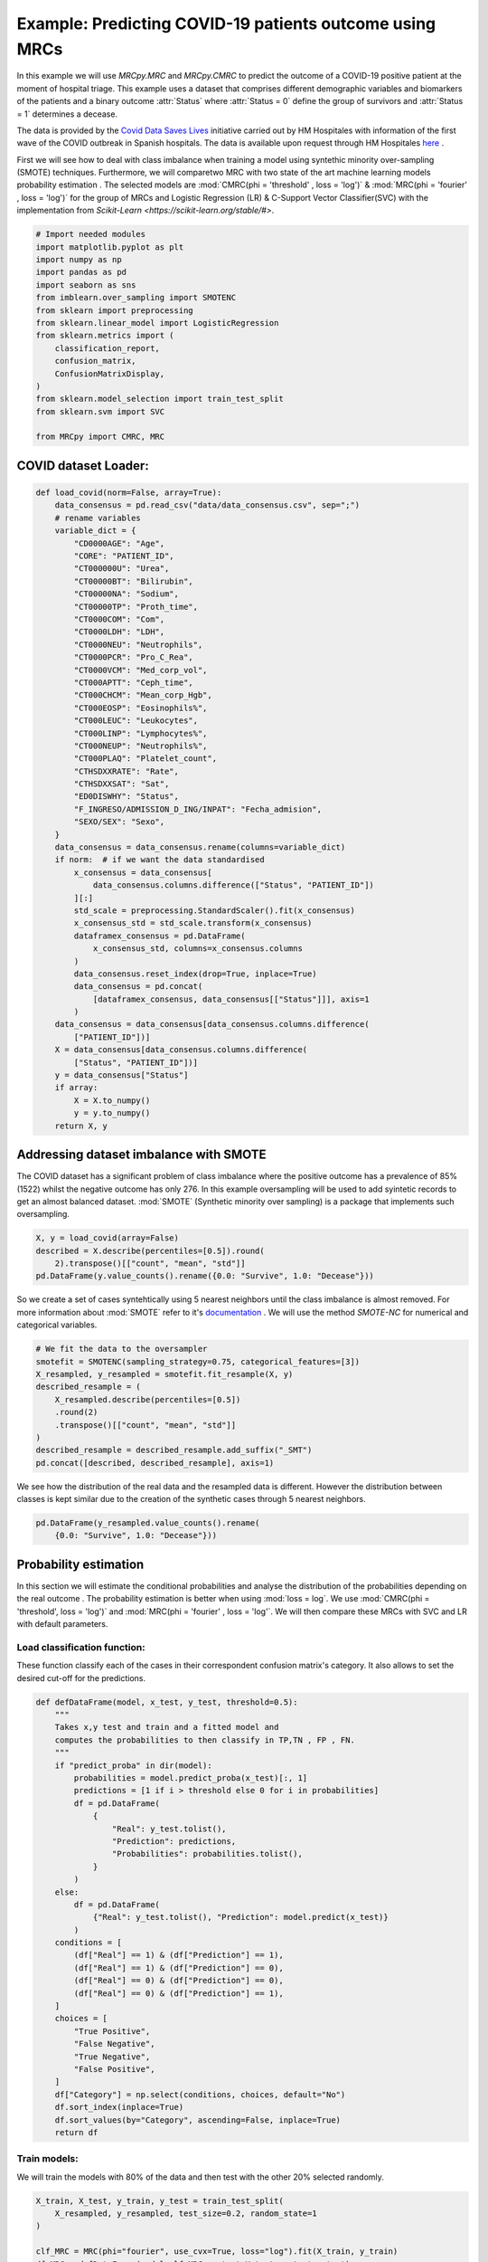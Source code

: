 
.. DO NOT EDIT.
.. THIS FILE WAS AUTOMATICALLY GENERATED BY SPHINX-GALLERY.
.. TO MAKE CHANGES, EDIT THE SOURCE PYTHON FILE:
.. "auto_examples\further_examples\plot_COVID.py"
.. LINE NUMBERS ARE GIVEN BELOW.

.. only:: html

    .. note::
        :class: sphx-glr-download-link-note

        Click :ref:`here <sphx_glr_download_auto_examples_further_examples_plot_COVID.py>`
        to download the full example code

.. rst-class:: sphx-glr-example-title

.. _sphx_glr_auto_examples_further_examples_plot_COVID.py:


.. _ex_covid:


Example: Predicting COVID-19 patients outcome using MRCs
==================================================================

In this example we will use `MRCpy.MRC` and `MRCpy.CMRC` to predict the outcome
of a COVID-19 positive patient at the moment of hospital triage. This example
uses a dataset that comprises different demographic variables and biomarkers of
the patients and a binary outcome :attr:`Status` where :attr:`Status = 0`
define the group of survivors and :attr:`Status = 1` determines a decease.

The data is provided by the `Covid Data Saves Lives
<https://www.hmhospitales.com/coronavirus/covid-data-save-lives/>`_ initiative
carried out by HM Hospitales with information of the first wave of the COVID
outbreak in Spanish hospitals. The data is available upon request through HM
Hospitales
`here <https://www.hmhospitales.com/coronavirus/covid-data-save-lives/>`_ .

.. seealso::    For more information about the dataset and the creation of a
                risk indicator using Logistic regression refer to:

                [1] Ruben Armañanzas et al. “Derivation of a Cost-Sensitive
                COVID-19 Mortality Risk Indicator Using a Multistart Framework"
                , in *2021 IEEE International Conference on Bioinformatics and
                Biomedicine (BIBM)*, 2021, pp. 2179–2186.



First we will see how to deal with class imbalance when training a model using
syntethic minority over-sampling (SMOTE) techniques. Furthermore, we will
comparetwo MRC with two state of the art machine learning models probability
estimation . The selected models are :mod:`CMRC(phi = 'threshold' ,
loss = 'log')` & :mod:`MRC(phi = 'fourier' , loss = 'log')` for  the group of
MRCs and Logistic Regression (LR) & C-Support Vector Classifier(SVC) with the
implementation from `Scikit-Learn <https://scikit-learn.org/stable/#>`.

.. GENERATED FROM PYTHON SOURCE LINES 43-63

.. code-block:: default


    # Import needed modules
    import matplotlib.pyplot as plt
    import numpy as np
    import pandas as pd
    import seaborn as sns
    from imblearn.over_sampling import SMOTENC
    from sklearn import preprocessing
    from sklearn.linear_model import LogisticRegression
    from sklearn.metrics import (
        classification_report,
        confusion_matrix,
        ConfusionMatrixDisplay,
    )
    from sklearn.model_selection import train_test_split
    from sklearn.svm import SVC

    from MRCpy import CMRC, MRC









.. GENERATED FROM PYTHON SOURCE LINES 64-66

COVID dataset Loader:
--------------------------------

.. GENERATED FROM PYTHON SOURCE LINES 66-121

.. code-block:: default



    def load_covid(norm=False, array=True):
        data_consensus = pd.read_csv("data/data_consensus.csv", sep=";")
        # rename variables
        variable_dict = {
            "CD0000AGE": "Age",
            "CORE": "PATIENT_ID",
            "CT000000U": "Urea",
            "CT00000BT": "Bilirubin",
            "CT00000NA": "Sodium",
            "CT00000TP": "Proth_time",
            "CT0000COM": "Com",
            "CT0000LDH": "LDH",
            "CT0000NEU": "Neutrophils",
            "CT0000PCR": "Pro_C_Rea",
            "CT0000VCM": "Med_corp_vol",
            "CT000APTT": "Ceph_time",
            "CT000CHCM": "Mean_corp_Hgb",
            "CT000EOSP": "Eosinophils%",
            "CT000LEUC": "Leukocytes",
            "CT000LINP": "Lymphocytes%",
            "CT000NEUP": "Neutrophils%",
            "CT000PLAQ": "Platelet_count",
            "CTHSDXXRATE": "Rate",
            "CTHSDXXSAT": "Sat",
            "ED0DISWHY": "Status",
            "F_INGRESO/ADMISSION_D_ING/INPAT": "Fecha_admision",
            "SEXO/SEX": "Sexo",
        }
        data_consensus = data_consensus.rename(columns=variable_dict)
        if norm:  # if we want the data standardised
            x_consensus = data_consensus[
                data_consensus.columns.difference(["Status", "PATIENT_ID"])
            ][:]
            std_scale = preprocessing.StandardScaler().fit(x_consensus)
            x_consensus_std = std_scale.transform(x_consensus)
            dataframex_consensus = pd.DataFrame(
                x_consensus_std, columns=x_consensus.columns
            )
            data_consensus.reset_index(drop=True, inplace=True)
            data_consensus = pd.concat(
                [dataframex_consensus, data_consensus[["Status"]]], axis=1
            )
        data_consensus = data_consensus[data_consensus.columns.difference(
            ["PATIENT_ID"])]
        X = data_consensus[data_consensus.columns.difference(
            ["Status", "PATIENT_ID"])]
        y = data_consensus["Status"]
        if array:
            X = X.to_numpy()
            y = y.to_numpy()
        return X, y









.. GENERATED FROM PYTHON SOURCE LINES 122-129

Addressing dataset imbalance with SMOTE
--------------------------------
The COVID dataset has a significant problem of class imbalance where the
positive outcome has a prevalence of 85% (1522) whilst the negative outcome
has only 276. In this example oversampling will be used to add syintetic
records to get an almost balanced dataset. :mod:`SMOTE` (Synthetic minority
over sampling) is a package that implements such oversampling.

.. GENERATED FROM PYTHON SOURCE LINES 129-135

.. code-block:: default

    X, y = load_covid(array=False)
    described = X.describe(percentiles=[0.5]).round(
        2).transpose()[["count", "mean", "std"]]
    pd.DataFrame(y.value_counts().rename({0.0: "Survive", 1.0: "Decease"}))







.. raw:: html

    <div class="output_subarea output_html rendered_html output_result">
    <div>
    <style scoped>
        .dataframe tbody tr th:only-of-type {
            vertical-align: middle;
        }

        .dataframe tbody tr th {
            vertical-align: top;
        }

        .dataframe thead th {
            text-align: right;
        }
    </style>
    <table border="1" class="dataframe">
      <thead>
        <tr style="text-align: right;">
          <th></th>
          <th>Status</th>
        </tr>
      </thead>
      <tbody>
        <tr>
          <th>Survive</th>
          <td>1522</td>
        </tr>
        <tr>
          <th>Decease</th>
          <td>276</td>
        </tr>
      </tbody>
    </table>
    </div>
    </div>
    <br />
    <br />

.. GENERATED FROM PYTHON SOURCE LINES 136-148

So we create a set of cases syntehtically using 5 nearest neighbors until
the class imbalance is almost removed. For more information about
:mod:`SMOTE` refer to it's `documentation
<https://imbalanced-learn.org/stable/>`_ .
We will use the method `SMOTE-NC` for numerical and categorical variables.

.. seealso::    For more information about the SMOTE package refer to:

               [2] Chawla, N. V., Bowyer, K. W., Hall, L. O., & Kegelmeyer,
               W. P. (2002). SMOTE: synthetic minority over-sampling 
               technique. Journal of artificial intelligence research,
               16, 321-357.

.. GENERATED FROM PYTHON SOURCE LINES 148-159

.. code-block:: default


    # We fit the data to the oversampler
    smotefit = SMOTENC(sampling_strategy=0.75, categorical_features=[3])
    X_resampled, y_resampled = smotefit.fit_resample(X, y)
    described_resample = (
        X_resampled.describe(percentiles=[0.5])
        .round(2)
        .transpose()[["count", "mean", "std"]]
    )
    described_resample = described_resample.add_suffix("_SMT")
    pd.concat([described, described_resample], axis=1)





.. raw:: html

    <div class="output_subarea output_html rendered_html output_result">
    <div>
    <style scoped>
        .dataframe tbody tr th:only-of-type {
            vertical-align: middle;
        }

        .dataframe tbody tr th {
            vertical-align: top;
        }

        .dataframe thead th {
            text-align: right;
        }
    </style>
    <table border="1" class="dataframe">
      <thead>
        <tr style="text-align: right;">
          <th></th>
          <th>count</th>
          <th>mean</th>
          <th>std</th>
          <th>count_SMT</th>
          <th>mean_SMT</th>
          <th>std_SMT</th>
        </tr>
      </thead>
      <tbody>
        <tr>
          <th>Age</th>
          <td>1798.0</td>
          <td>67.79</td>
          <td>15.67</td>
          <td>2663.0</td>
          <td>71.67</td>
          <td>14.76</td>
        </tr>
        <tr>
          <th>Bilirubin</th>
          <td>1798.0</td>
          <td>0.57</td>
          <td>0.45</td>
          <td>2663.0</td>
          <td>0.60</td>
          <td>0.46</td>
        </tr>
        <tr>
          <th>Ceph_time</th>
          <td>1798.0</td>
          <td>32.94</td>
          <td>7.03</td>
          <td>2663.0</td>
          <td>33.26</td>
          <td>7.02</td>
        </tr>
        <tr>
          <th>Com</th>
          <td>1798.0</td>
          <td>0.50</td>
          <td>0.78</td>
          <td>2663.0</td>
          <td>0.49</td>
          <td>0.76</td>
        </tr>
        <tr>
          <th>Eosinophils%</th>
          <td>1798.0</td>
          <td>0.70</td>
          <td>1.57</td>
          <td>2663.0</td>
          <td>0.55</td>
          <td>1.33</td>
        </tr>
        <tr>
          <th>LDH</th>
          <td>1798.0</td>
          <td>601.10</td>
          <td>367.24</td>
          <td>2663.0</td>
          <td>672.59</td>
          <td>465.61</td>
        </tr>
        <tr>
          <th>Leukocytes</th>
          <td>1798.0</td>
          <td>7.62</td>
          <td>4.54</td>
          <td>2663.0</td>
          <td>8.26</td>
          <td>4.92</td>
        </tr>
        <tr>
          <th>Lymphocytes%</th>
          <td>1798.0</td>
          <td>18.19</td>
          <td>10.44</td>
          <td>2663.0</td>
          <td>16.44</td>
          <td>10.02</td>
        </tr>
        <tr>
          <th>Mean_corp_Hgb</th>
          <td>1798.0</td>
          <td>33.62</td>
          <td>1.42</td>
          <td>2663.0</td>
          <td>33.53</td>
          <td>1.36</td>
        </tr>
        <tr>
          <th>Med_corp_vol</th>
          <td>1798.0</td>
          <td>88.23</td>
          <td>5.77</td>
          <td>2663.0</td>
          <td>88.67</td>
          <td>5.74</td>
        </tr>
        <tr>
          <th>Neutrophils</th>
          <td>1798.0</td>
          <td>5.75</td>
          <td>3.77</td>
          <td>2663.0</td>
          <td>6.44</td>
          <td>4.17</td>
        </tr>
        <tr>
          <th>Neutrophils%</th>
          <td>1798.0</td>
          <td>73.01</td>
          <td>12.99</td>
          <td>2663.0</td>
          <td>75.26</td>
          <td>12.71</td>
        </tr>
        <tr>
          <th>Platelet_count</th>
          <td>1798.0</td>
          <td>225.32</td>
          <td>96.93</td>
          <td>2663.0</td>
          <td>218.50</td>
          <td>95.04</td>
        </tr>
        <tr>
          <th>Pro_C_Rea</th>
          <td>1798.0</td>
          <td>101.00</td>
          <td>100.87</td>
          <td>2663.0</td>
          <td>120.88</td>
          <td>109.50</td>
        </tr>
        <tr>
          <th>Proth_time</th>
          <td>1798.0</td>
          <td>15.39</td>
          <td>13.89</td>
          <td>2663.0</td>
          <td>15.98</td>
          <td>13.55</td>
        </tr>
        <tr>
          <th>Rate</th>
          <td>1798.0</td>
          <td>79.29</td>
          <td>14.75</td>
          <td>2663.0</td>
          <td>80.92</td>
          <td>14.84</td>
        </tr>
        <tr>
          <th>Sat</th>
          <td>1798.0</td>
          <td>94.67</td>
          <td>4.81</td>
          <td>2663.0</td>
          <td>93.61</td>
          <td>5.81</td>
        </tr>
        <tr>
          <th>Sodium</th>
          <td>1798.0</td>
          <td>136.92</td>
          <td>4.50</td>
          <td>2663.0</td>
          <td>137.07</td>
          <td>4.82</td>
        </tr>
        <tr>
          <th>Urea</th>
          <td>1798.0</td>
          <td>43.17</td>
          <td>30.72</td>
          <td>2663.0</td>
          <td>49.36</td>
          <td>33.26</td>
        </tr>
      </tbody>
    </table>
    </div>
    </div>
    <br />
    <br />

.. GENERATED FROM PYTHON SOURCE LINES 160-163

We see how the distribution of the real data and the resampled data is
different. However the distribution between classes is kept similar due to
the creation of the synthetic cases through 5 nearest neighbors.

.. GENERATED FROM PYTHON SOURCE LINES 163-167

.. code-block:: default


    pd.DataFrame(y_resampled.value_counts().rename(
        {0.0: "Survive", 1.0: "Decease"}))






.. raw:: html

    <div class="output_subarea output_html rendered_html output_result">
    <div>
    <style scoped>
        .dataframe tbody tr th:only-of-type {
            vertical-align: middle;
        }

        .dataframe tbody tr th {
            vertical-align: top;
        }

        .dataframe thead th {
            text-align: right;
        }
    </style>
    <table border="1" class="dataframe">
      <thead>
        <tr style="text-align: right;">
          <th></th>
          <th>Status</th>
        </tr>
      </thead>
      <tbody>
        <tr>
          <th>Survive</th>
          <td>1522</td>
        </tr>
        <tr>
          <th>Decease</th>
          <td>1141</td>
        </tr>
      </tbody>
    </table>
    </div>
    </div>
    <br />
    <br />

.. GENERATED FROM PYTHON SOURCE LINES 168-176

Probability estimation
----------------------------------
In this section we will estimate the conditional probabilities and analyse
the distribution of the probabilities depending on the real outcome . The
probability estimation is better when using :mod:`loss = log`. We use
:mod:`CMRC(phi = 'threshold', loss = 'log')` and
:mod:`MRC(phi = 'fourier' , loss = 'log'`. We will then compare these MRCs
with SVC and LR with default parameters.

.. GENERATED FROM PYTHON SOURCE LINES 178-183

Load classification function:
^^^^^^^^^^^^^^^^^^^^^^^^^^^^^^^^^^^^^^^^^^
These function classify each of the cases in their correspondent
confusion matrix's category. It also allows to set the desired cut-off
for the predictions.

.. GENERATED FROM PYTHON SOURCE LINES 183-222

.. code-block:: default



    def defDataFrame(model, x_test, y_test, threshold=0.5):
        """
        Takes x,y test and train and a fitted model and
        computes the probabilities to then classify in TP,TN , FP , FN.
        """
        if "predict_proba" in dir(model):
            probabilities = model.predict_proba(x_test)[:, 1]
            predictions = [1 if i > threshold else 0 for i in probabilities]
            df = pd.DataFrame(
                {
                    "Real": y_test.tolist(),
                    "Prediction": predictions,
                    "Probabilities": probabilities.tolist(),
                }
            )
        else:
            df = pd.DataFrame(
                {"Real": y_test.tolist(), "Prediction": model.predict(x_test)}
            )
        conditions = [
            (df["Real"] == 1) & (df["Prediction"] == 1),
            (df["Real"] == 1) & (df["Prediction"] == 0),
            (df["Real"] == 0) & (df["Prediction"] == 0),
            (df["Real"] == 0) & (df["Prediction"] == 1),
        ]
        choices = [
            "True Positive",
            "False Negative",
            "True Negative",
            "False Positive",
        ]
        df["Category"] = np.select(conditions, choices, default="No")
        df.sort_index(inplace=True)
        df.sort_values(by="Category", ascending=False, inplace=True)
        return df









.. GENERATED FROM PYTHON SOURCE LINES 223-227

Train models:
^^^^^^^^^^^^^^^^^^^^^^^^^^^^^
We will train the models with 80% of the data and then test with the other
20% selected randomly.

.. GENERATED FROM PYTHON SOURCE LINES 227-270

.. code-block:: default


    X_train, X_test, y_train, y_test = train_test_split(
        X_resampled, y_resampled, test_size=0.2, random_state=1
    )

    clf_MRC = MRC(phi="fourier", use_cvx=True, loss="log").fit(X_train, y_train)
    df_MRC = defDataFrame(model=clf_MRC, x_test=X_test, y_test=y_test)
    MRC_values = pd.DataFrame(df_MRC.Category.value_counts()).rename(
        columns={"Category": type(clf_MRC).__name__}
    )
    MRC_values["Freq_MRC"] = MRC_values["MRC"] / sum(MRC_values["MRC"]) * 100

    clf_CMRC = CMRC(phi="threshold", use_cvx=True,
                    loss="log").fit(X_train, y_train)
    df_CMRC = defDataFrame(model=clf_CMRC, x_test=X_test, y_test=y_test)
    CMRC_values = pd.DataFrame(df_CMRC.Category.value_counts()).rename(
        columns={"Category": type(clf_CMRC).__name__}
    )
    CMRC_values["Freq_CMRC"] = CMRC_values["CMRC"] / sum(CMRC_values["CMRC"]) * 100

    clf_SVC = SVC(probability=True).fit(X_train, y_train)
    df_SVC = defDataFrame(model=clf_SVC, x_test=X_test, y_test=y_test)
    SVC_values = pd.DataFrame(df_SVC.Category.value_counts()).rename(
        columns={"Category": type(clf_SVC).__name__}
    )
    SVC_values["Freq_SVC"] = SVC_values["SVC"] / sum(SVC_values["SVC"]) * 100

    clf_LR = LogisticRegression().fit(X_train, y_train)
    df_LR = defDataFrame(model=clf_LR, x_test=X_test, y_test=y_test)
    LR_values = pd.DataFrame(df_LR.Category.value_counts()).rename(
        columns={"Category": type(clf_LR).__name__}
    )
    LR_values["Freq_LR"] = (
        LR_values["LogisticRegression"] /
        sum(LR_values["LogisticRegression"]) * 100
    )


    pd.concat([MRC_values, CMRC_values, SVC_values,
               LR_values], axis=1).style.set_caption(
        "Classification results by model"
    ).format(precision=2)






.. raw:: html

    <div class="output_subarea output_html rendered_html output_result">
    <style type="text/css">
    </style>
    <table id="T_1154f_">
      <caption>Classification results by model</caption>
      <thead>
        <tr>
          <th class="blank level0" >&nbsp;</th>
          <th class="col_heading level0 col0" >MRC</th>
          <th class="col_heading level0 col1" >Freq_MRC</th>
          <th class="col_heading level0 col2" >CMRC</th>
          <th class="col_heading level0 col3" >Freq_CMRC</th>
          <th class="col_heading level0 col4" >SVC</th>
          <th class="col_heading level0 col5" >Freq_SVC</th>
          <th class="col_heading level0 col6" >LogisticRegression</th>
          <th class="col_heading level0 col7" >Freq_LR</th>
        </tr>
      </thead>
      <tbody>
        <tr>
          <th id="T_1154f_level0_row0" class="row_heading level0 row0" >True Negative</th>
          <td id="T_1154f_row0_col0" class="data row0 col0" >256</td>
          <td id="T_1154f_row0_col1" class="data row0 col1" >48.03</td>
          <td id="T_1154f_row0_col2" class="data row0 col2" >277</td>
          <td id="T_1154f_row0_col3" class="data row0 col3" >51.97</td>
          <td id="T_1154f_row0_col4" class="data row0 col4" >245</td>
          <td id="T_1154f_row0_col5" class="data row0 col5" >45.97</td>
          <td id="T_1154f_row0_col6" class="data row0 col6" >265</td>
          <td id="T_1154f_row0_col7" class="data row0 col7" >49.72</td>
        </tr>
        <tr>
          <th id="T_1154f_level0_row1" class="row_heading level0 row1" >True Positive</th>
          <td id="T_1154f_row1_col0" class="data row1 col0" >169</td>
          <td id="T_1154f_row1_col1" class="data row1 col1" >31.71</td>
          <td id="T_1154f_row1_col2" class="data row1 col2" >192</td>
          <td id="T_1154f_row1_col3" class="data row1 col3" >36.02</td>
          <td id="T_1154f_row1_col4" class="data row1 col4" >171</td>
          <td id="T_1154f_row1_col5" class="data row1 col5" >32.08</td>
          <td id="T_1154f_row1_col6" class="data row1 col6" >170</td>
          <td id="T_1154f_row1_col7" class="data row1 col7" >31.89</td>
        </tr>
        <tr>
          <th id="T_1154f_level0_row2" class="row_heading level0 row2" >False Positive</th>
          <td id="T_1154f_row2_col0" class="data row2 col0" >54</td>
          <td id="T_1154f_row2_col1" class="data row2 col1" >10.13</td>
          <td id="T_1154f_row2_col2" class="data row2 col2" >33</td>
          <td id="T_1154f_row2_col3" class="data row2 col3" >6.19</td>
          <td id="T_1154f_row2_col4" class="data row2 col4" >65</td>
          <td id="T_1154f_row2_col5" class="data row2 col5" >12.20</td>
          <td id="T_1154f_row2_col6" class="data row2 col6" >45</td>
          <td id="T_1154f_row2_col7" class="data row2 col7" >8.44</td>
        </tr>
        <tr>
          <th id="T_1154f_level0_row3" class="row_heading level0 row3" >False Negative</th>
          <td id="T_1154f_row3_col0" class="data row3 col0" >54</td>
          <td id="T_1154f_row3_col1" class="data row3 col1" >10.13</td>
          <td id="T_1154f_row3_col2" class="data row3 col2" >31</td>
          <td id="T_1154f_row3_col3" class="data row3 col3" >5.82</td>
          <td id="T_1154f_row3_col4" class="data row3 col4" >52</td>
          <td id="T_1154f_row3_col5" class="data row3 col5" >9.76</td>
          <td id="T_1154f_row3_col6" class="data row3 col6" >53</td>
          <td id="T_1154f_row3_col7" class="data row3 col7" >9.94</td>
        </tr>
      </tbody>
    </table>

    </div>
    <br />
    <br />

.. GENERATED FROM PYTHON SOURCE LINES 271-280

Comparison of models:
^^^^^^^^^^^^^^^^^^^^^^^^^^^^^^^^^^^^^^^^^
We will compare now the histograms of the conditional probability for the
two posible outcomes. Overlapping in the histograms means that the
classification is erroneous. Condisering a cutoff of 0.5 pink cases below
this point are false negatives (FN) and blue cases above the threhsold false
positives (FP). It is important to consider that in this classification
problem the missclassification of a patient with fatal outcome (FN) is
considered a much more serious error.

.. GENERATED FROM PYTHON SOURCE LINES 280-369

.. code-block:: default



    def scatterPlot(df, ax):
        """
        Takes DF created with defDataFrame and creates a boxplot of
        different classification by mortal probability.
        """
        sns.swarmplot(
            ax=ax,
            y="Category",
            x="Probabilities",
            data=df,
            size=4,
            palette=sns.color_palette("tab10"),
            linewidth=0,
            dodge=False,
            alpha=0.6,
            order=["True Negative", "False Negative",
                   "True Positive", "False Positive", ],
        )
        sns.boxplot(
            ax=ax,
            x="Probabilities",
            y="Category",
            color="White",
            data=df,
            order=["True Negative", "False Negative",
                   "True Positive", "False Positive", ],
            saturation=15,
        )
        ax.set_xlabel("Probability of mortality")
        ax.set_ylabel("")


    def plotHisto(df, ax, threshold=0.5, normalize=True):
        """
        Takes DF created with defDataFrame and plots histograms based on the
        probability of mortality by real Status at a selected @threshold.
        """
        if normalize:
            norm_params = {"stat": "density", "common_norm": False}
        else:
            norm_params = {}
        sns.histplot(
            ax=ax,
            data=df[df["Real"] == 1],
            x="Probabilities",
            color="deeppink",
            label="Deceased",
            bins=15,
            binrange=[0, 1],
            alpha=0.6,
            element="step",
            **norm_params
        )
        sns.histplot(
            ax=ax,
            data=df[df["Real"] == 0],
            x="Probabilities",
            color="dodgerblue",
            label="Survived",
            bins=15,
            binrange=[0, 1],
            alpha=0.4,
            element="step",
            **norm_params
        )
        ax.axvline(threshold, 0, 1, linestyle=(
            0, (1, 10)), linewidth=0.7, color="black")


    # visualize results
    fig, ax = plt.subplots(
        nrows=2,
        ncols=2,
        sharex="all",
        sharey="all",
        gridspec_kw={"wspace": 0.1, "hspace": 0.35},
    )
    plotHisto(df_CMRC, ax=ax[0, 0], normalize=False)
    ax[0, 0].set_title("CMRC")
    plotHisto(df_MRC, ax=ax[1, 0], normalize=False)
    ax[1, 0].set_title("MRC")
    plotHisto(df_LR, ax=ax[0, 1], normalize=False)
    ax[0, 1].set_title("LR")
    ax[0, 1].legend()
    plotHisto(df_SVC, ax=ax[1, 1], normalize=False)
    ax[1, 1].set_title("SVC")
    fig.tight_layout()



.. image-sg:: /auto_examples/further_examples/images/sphx_glr_plot_COVID_001.png
   :alt: CMRC, LR, MRC, SVC
   :srcset: /auto_examples/further_examples/images/sphx_glr_plot_COVID_001.png
   :class: sphx-glr-single-img





.. GENERATED FROM PYTHON SOURCE LINES 370-378

We see a clear different behaviour with the CMRC and MRC. MRC tends to
estimate conditional probabilities in a more conservative way, rangin from
0.25 to 0.75. This estimation is very sensible to cut-off changes. The CMRC
model shows a distribution where most of the cases are grouped around 0 and 1
for survive and decease respectively. This results are similar to the
Logistic Regression's but with less overlapping. SVC is the model with the
worst performance of all having a lot of patients that survived with high
decease probabilities.

.. GENERATED FROM PYTHON SOURCE LINES 378-410

.. code-block:: default



    cm_cmrc = confusion_matrix(y_test, clf_CMRC.predict(X_test))  # CMRC
    cm_mrc = confusion_matrix(y_test, clf_MRC.predict(X_test))  # MRC
    cm_lr = confusion_matrix(y_test, clf_LR.predict(X_test))  # Logistic Regression
    cm_svc = confusion_matrix(y_test, clf_SVC.predict(
        X_test))  # C-Support Vector Machine

    fig, ax = plt.subplots(
        nrows=2,
        ncols=2,
        sharex="all",
        sharey="all",
        gridspec_kw={"wspace": 0, "hspace": 0.35},
    )
    ConfusionMatrixDisplay(cm_cmrc, display_labels=["Survive", "Decease"]).plot(
        colorbar=False, ax=ax[0, 0]
    )
    ax[0, 0].set_title("CMRC")
    ConfusionMatrixDisplay(cm_mrc, display_labels=["Survive", "Decease"]).plot(
        colorbar=False, ax=ax[1, 0]
    )
    ax[1, 0].set_title("MRC")
    ConfusionMatrixDisplay(cm_lr, display_labels=["Survive", "Decease"]).plot(
        colorbar=False, ax=ax[0, 1]
    )
    ax[0, 1].set_title("LR")
    ConfusionMatrixDisplay(cm_svc, display_labels=["Survive", "Decease"]).plot(
        colorbar=False, ax=ax[1, 1]
    )
    ax[1, 1].set_title("SVC")
    fig.tight_layout()



.. image-sg:: /auto_examples/further_examples/images/sphx_glr_plot_COVID_002.png
   :alt: CMRC, LR, MRC, SVC
   :srcset: /auto_examples/further_examples/images/sphx_glr_plot_COVID_002.png
   :class: sphx-glr-single-img





.. GENERATED FROM PYTHON SOURCE LINES 411-419

.. code-block:: default

    pd.DataFrame(
        classification_report(
            y_test,
            clf_CMRC.predict(X_test),
            target_names=["Survive", "Decease"],
            output_dict=True,
        )
    ).style.set_caption("Classification report CMRC").format(precision=3)





.. raw:: html

    <div class="output_subarea output_html rendered_html output_result">
    <style type="text/css">
    </style>
    <table id="T_148af_">
      <caption>Classification report CMRC</caption>
      <thead>
        <tr>
          <th class="blank level0" >&nbsp;</th>
          <th class="col_heading level0 col0" >Survive</th>
          <th class="col_heading level0 col1" >Decease</th>
          <th class="col_heading level0 col2" >accuracy</th>
          <th class="col_heading level0 col3" >macro avg</th>
          <th class="col_heading level0 col4" >weighted avg</th>
        </tr>
      </thead>
      <tbody>
        <tr>
          <th id="T_148af_level0_row0" class="row_heading level0 row0" >precision</th>
          <td id="T_148af_row0_col0" class="data row0 col0" >0.899</td>
          <td id="T_148af_row0_col1" class="data row0 col1" >0.853</td>
          <td id="T_148af_row0_col2" class="data row0 col2" >0.880</td>
          <td id="T_148af_row0_col3" class="data row0 col3" >0.876</td>
          <td id="T_148af_row0_col4" class="data row0 col4" >0.880</td>
        </tr>
        <tr>
          <th id="T_148af_level0_row1" class="row_heading level0 row1" >recall</th>
          <td id="T_148af_row1_col0" class="data row1 col0" >0.894</td>
          <td id="T_148af_row1_col1" class="data row1 col1" >0.861</td>
          <td id="T_148af_row1_col2" class="data row1 col2" >0.880</td>
          <td id="T_148af_row1_col3" class="data row1 col3" >0.877</td>
          <td id="T_148af_row1_col4" class="data row1 col4" >0.880</td>
        </tr>
        <tr>
          <th id="T_148af_level0_row2" class="row_heading level0 row2" >f1-score</th>
          <td id="T_148af_row2_col0" class="data row2 col0" >0.896</td>
          <td id="T_148af_row2_col1" class="data row2 col1" >0.857</td>
          <td id="T_148af_row2_col2" class="data row2 col2" >0.880</td>
          <td id="T_148af_row2_col3" class="data row2 col3" >0.877</td>
          <td id="T_148af_row2_col4" class="data row2 col4" >0.880</td>
        </tr>
        <tr>
          <th id="T_148af_level0_row3" class="row_heading level0 row3" >support</th>
          <td id="T_148af_row3_col0" class="data row3 col0" >310.000</td>
          <td id="T_148af_row3_col1" class="data row3 col1" >223.000</td>
          <td id="T_148af_row3_col2" class="data row3 col2" >0.880</td>
          <td id="T_148af_row3_col3" class="data row3 col3" >533.000</td>
          <td id="T_148af_row3_col4" class="data row3 col4" >533.000</td>
        </tr>
      </tbody>
    </table>

    </div>
    <br />
    <br />

.. GENERATED FROM PYTHON SOURCE LINES 420-428

.. code-block:: default

    pd.DataFrame(
        classification_report(
            y_test,
            clf_MRC.predict(X_test),
            target_names=["Survive", "Decease"],
            output_dict=True,
        )
    ).style.set_caption("Classification report MRC").format(precision=3)





.. raw:: html

    <div class="output_subarea output_html rendered_html output_result">
    <style type="text/css">
    </style>
    <table id="T_15f56_">
      <caption>Classification report MRC</caption>
      <thead>
        <tr>
          <th class="blank level0" >&nbsp;</th>
          <th class="col_heading level0 col0" >Survive</th>
          <th class="col_heading level0 col1" >Decease</th>
          <th class="col_heading level0 col2" >accuracy</th>
          <th class="col_heading level0 col3" >macro avg</th>
          <th class="col_heading level0 col4" >weighted avg</th>
        </tr>
      </thead>
      <tbody>
        <tr>
          <th id="T_15f56_level0_row0" class="row_heading level0 row0" >precision</th>
          <td id="T_15f56_row0_col0" class="data row0 col0" >0.826</td>
          <td id="T_15f56_row0_col1" class="data row0 col1" >0.758</td>
          <td id="T_15f56_row0_col2" class="data row0 col2" >0.797</td>
          <td id="T_15f56_row0_col3" class="data row0 col3" >0.792</td>
          <td id="T_15f56_row0_col4" class="data row0 col4" >0.797</td>
        </tr>
        <tr>
          <th id="T_15f56_level0_row1" class="row_heading level0 row1" >recall</th>
          <td id="T_15f56_row1_col0" class="data row1 col0" >0.826</td>
          <td id="T_15f56_row1_col1" class="data row1 col1" >0.758</td>
          <td id="T_15f56_row1_col2" class="data row1 col2" >0.797</td>
          <td id="T_15f56_row1_col3" class="data row1 col3" >0.792</td>
          <td id="T_15f56_row1_col4" class="data row1 col4" >0.797</td>
        </tr>
        <tr>
          <th id="T_15f56_level0_row2" class="row_heading level0 row2" >f1-score</th>
          <td id="T_15f56_row2_col0" class="data row2 col0" >0.826</td>
          <td id="T_15f56_row2_col1" class="data row2 col1" >0.758</td>
          <td id="T_15f56_row2_col2" class="data row2 col2" >0.797</td>
          <td id="T_15f56_row2_col3" class="data row2 col3" >0.792</td>
          <td id="T_15f56_row2_col4" class="data row2 col4" >0.797</td>
        </tr>
        <tr>
          <th id="T_15f56_level0_row3" class="row_heading level0 row3" >support</th>
          <td id="T_15f56_row3_col0" class="data row3 col0" >310.000</td>
          <td id="T_15f56_row3_col1" class="data row3 col1" >223.000</td>
          <td id="T_15f56_row3_col2" class="data row3 col2" >0.797</td>
          <td id="T_15f56_row3_col3" class="data row3 col3" >533.000</td>
          <td id="T_15f56_row3_col4" class="data row3 col4" >533.000</td>
        </tr>
      </tbody>
    </table>

    </div>
    <br />
    <br />

.. GENERATED FROM PYTHON SOURCE LINES 429-437

.. code-block:: default

    pd.DataFrame(
        classification_report(
            y_test,
            clf_LR.predict(X_test),
            target_names=["Survive", "Decease"],
            output_dict=True,
        )
    ).style.set_caption("Classification report LR").format(precision=3)





.. raw:: html

    <div class="output_subarea output_html rendered_html output_result">
    <style type="text/css">
    </style>
    <table id="T_5855b_">
      <caption>Classification report LR</caption>
      <thead>
        <tr>
          <th class="blank level0" >&nbsp;</th>
          <th class="col_heading level0 col0" >Survive</th>
          <th class="col_heading level0 col1" >Decease</th>
          <th class="col_heading level0 col2" >accuracy</th>
          <th class="col_heading level0 col3" >macro avg</th>
          <th class="col_heading level0 col4" >weighted avg</th>
        </tr>
      </thead>
      <tbody>
        <tr>
          <th id="T_5855b_level0_row0" class="row_heading level0 row0" >precision</th>
          <td id="T_5855b_row0_col0" class="data row0 col0" >0.833</td>
          <td id="T_5855b_row0_col1" class="data row0 col1" >0.791</td>
          <td id="T_5855b_row0_col2" class="data row0 col2" >0.816</td>
          <td id="T_5855b_row0_col3" class="data row0 col3" >0.812</td>
          <td id="T_5855b_row0_col4" class="data row0 col4" >0.815</td>
        </tr>
        <tr>
          <th id="T_5855b_level0_row1" class="row_heading level0 row1" >recall</th>
          <td id="T_5855b_row1_col0" class="data row1 col0" >0.855</td>
          <td id="T_5855b_row1_col1" class="data row1 col1" >0.762</td>
          <td id="T_5855b_row1_col2" class="data row1 col2" >0.816</td>
          <td id="T_5855b_row1_col3" class="data row1 col3" >0.809</td>
          <td id="T_5855b_row1_col4" class="data row1 col4" >0.816</td>
        </tr>
        <tr>
          <th id="T_5855b_level0_row2" class="row_heading level0 row2" >f1-score</th>
          <td id="T_5855b_row2_col0" class="data row2 col0" >0.844</td>
          <td id="T_5855b_row2_col1" class="data row2 col1" >0.776</td>
          <td id="T_5855b_row2_col2" class="data row2 col2" >0.816</td>
          <td id="T_5855b_row2_col3" class="data row2 col3" >0.810</td>
          <td id="T_5855b_row2_col4" class="data row2 col4" >0.816</td>
        </tr>
        <tr>
          <th id="T_5855b_level0_row3" class="row_heading level0 row3" >support</th>
          <td id="T_5855b_row3_col0" class="data row3 col0" >310.000</td>
          <td id="T_5855b_row3_col1" class="data row3 col1" >223.000</td>
          <td id="T_5855b_row3_col2" class="data row3 col2" >0.816</td>
          <td id="T_5855b_row3_col3" class="data row3 col3" >533.000</td>
          <td id="T_5855b_row3_col4" class="data row3 col4" >533.000</td>
        </tr>
      </tbody>
    </table>

    </div>
    <br />
    <br />

.. GENERATED FROM PYTHON SOURCE LINES 438-447

.. code-block:: default

    pd.DataFrame(
        classification_report(
            y_test,
            clf_SVC.predict(X_test),
            target_names=["Survive", "Decease"],
            output_dict=True,
        )
    ).style.set_caption("Classification report SVC").format(precision=3)






.. raw:: html

    <div class="output_subarea output_html rendered_html output_result">
    <style type="text/css">
    </style>
    <table id="T_43828_">
      <caption>Classification report SVC</caption>
      <thead>
        <tr>
          <th class="blank level0" >&nbsp;</th>
          <th class="col_heading level0 col0" >Survive</th>
          <th class="col_heading level0 col1" >Decease</th>
          <th class="col_heading level0 col2" >accuracy</th>
          <th class="col_heading level0 col3" >macro avg</th>
          <th class="col_heading level0 col4" >weighted avg</th>
        </tr>
      </thead>
      <tbody>
        <tr>
          <th id="T_43828_level0_row0" class="row_heading level0 row0" >precision</th>
          <td id="T_43828_row0_col0" class="data row0 col0" >0.791</td>
          <td id="T_43828_row0_col1" class="data row0 col1" >0.732</td>
          <td id="T_43828_row0_col2" class="data row0 col2" >0.767</td>
          <td id="T_43828_row0_col3" class="data row0 col3" >0.762</td>
          <td id="T_43828_row0_col4" class="data row0 col4" >0.766</td>
        </tr>
        <tr>
          <th id="T_43828_level0_row1" class="row_heading level0 row1" >recall</th>
          <td id="T_43828_row1_col0" class="data row1 col0" >0.816</td>
          <td id="T_43828_row1_col1" class="data row1 col1" >0.700</td>
          <td id="T_43828_row1_col2" class="data row1 col2" >0.767</td>
          <td id="T_43828_row1_col3" class="data row1 col3" >0.758</td>
          <td id="T_43828_row1_col4" class="data row1 col4" >0.767</td>
        </tr>
        <tr>
          <th id="T_43828_level0_row2" class="row_heading level0 row2" >f1-score</th>
          <td id="T_43828_row2_col0" class="data row2 col0" >0.803</td>
          <td id="T_43828_row2_col1" class="data row2 col1" >0.716</td>
          <td id="T_43828_row2_col2" class="data row2 col2" >0.767</td>
          <td id="T_43828_row2_col3" class="data row2 col3" >0.759</td>
          <td id="T_43828_row2_col4" class="data row2 col4" >0.767</td>
        </tr>
        <tr>
          <th id="T_43828_level0_row3" class="row_heading level0 row3" >support</th>
          <td id="T_43828_row3_col0" class="data row3 col0" >310.000</td>
          <td id="T_43828_row3_col1" class="data row3 col1" >223.000</td>
          <td id="T_43828_row3_col2" class="data row3 col2" >0.767</td>
          <td id="T_43828_row3_col3" class="data row3 col3" >533.000</td>
          <td id="T_43828_row3_col4" class="data row3 col4" >533.000</td>
        </tr>
      </tbody>
    </table>

    </div>
    <br />
    <br />

.. GENERATED FROM PYTHON SOURCE LINES 448-450

We can see in the classification reports and the confusion matrices the
outperformance of CMRC.

.. GENERATED FROM PYTHON SOURCE LINES 453-461

Settind the cut-off point for binary classification:
^^^^^^^^^^^^^^^^^^^^^^^^^^^^^^^^^^^^^^^^^^^^^^^^^^^
In this section we will use beeswarm-boxplot to select the cut-off point
to optimise the tradeoff between false positives and false negatives. The
beeswarm-boxplot is a great tool to determine the performance of the model
in each of the cases of the confusion matrix. On an ideal scenario the errors
are located near the cut-off point and the true guesses are located near the
0 and 1 values.

.. GENERATED FROM PYTHON SOURCE LINES 461-478

.. code-block:: default

    fig, ax = plt.subplots(
        nrows=2,
        ncols=2,
        figsize=(10, 12),
        sharex="all",
        sharey="all",
        gridspec_kw={"wspace": 0.1, "hspace": 0.20},
    )
    scatterPlot(df_CMRC, ax[0, 0])
    ax[0, 0].set_title("CMRC")
    scatterPlot(df_MRC, ax[1, 0])
    ax[1, 0].set_title("MRC")
    scatterPlot(df_LR, ax[0, 1])
    ax[0, 1].set_title("LR")
    scatterPlot(df_SVC, ax[1, 1])
    ax[1, 1].set_title("SVC")
    plt.tight_layout()



.. image-sg:: /auto_examples/further_examples/images/sphx_glr_plot_COVID_003.png
   :alt: CMRC, LR, MRC, SVC
   :srcset: /auto_examples/further_examples/images/sphx_glr_plot_COVID_003.png
   :class: sphx-glr-single-img





.. GENERATED FROM PYTHON SOURCE LINES 479-486

We see in the CMRC that the correct cases have a very good
conditional probability estimation with around 75% of the cases very close to
the extreme values. The most problematic cases are those with a low mortality
probability estimation that had a fatal outcome (FN). In the CMRC
model adjusting the threshold to 0.35 reduces the false negatives by 25%
adding just some cases to the FP. In the MRC model adjusting the cutoff to
0.4 reduces half of the false negatives by trading of 25% of the TP.

.. GENERATED FROM PYTHON SOURCE LINES 486-504

.. code-block:: default


    threshold = 0.35
    df_CMRC = defDataFrame(
        model=clf_CMRC, x_test=X_test, y_test=y_test, threshold=threshold
    )
    threshold = 0.4
    df_MRC = defDataFrame(model=clf_MRC, x_test=X_test,
                          y_test=y_test, threshold=threshold)
    pd.DataFrame(
        classification_report(
            df_CMRC.Real,
            df_CMRC.Prediction,
            target_names=["Survive", "Decease"],
            output_dict=True,
        )
    ).style.set_caption("Classification report CMRC \n adjusted threshold").format(
        precision=3
    )





.. raw:: html

    <div class="output_subarea output_html rendered_html output_result">
    <style type="text/css">
    </style>
    <table id="T_34be1_">
      <caption>Classification report CMRC 
     adjusted threshold</caption>
      <thead>
        <tr>
          <th class="blank level0" >&nbsp;</th>
          <th class="col_heading level0 col0" >Survive</th>
          <th class="col_heading level0 col1" >Decease</th>
          <th class="col_heading level0 col2" >accuracy</th>
          <th class="col_heading level0 col3" >macro avg</th>
          <th class="col_heading level0 col4" >weighted avg</th>
        </tr>
      </thead>
      <tbody>
        <tr>
          <th id="T_34be1_level0_row0" class="row_heading level0 row0" >precision</th>
          <td id="T_34be1_row0_col0" class="data row0 col0" >0.938</td>
          <td id="T_34be1_row0_col1" class="data row0 col1" >0.789</td>
          <td id="T_34be1_row0_col2" class="data row0 col2" >0.865</td>
          <td id="T_34be1_row0_col3" class="data row0 col3" >0.863</td>
          <td id="T_34be1_row0_col4" class="data row0 col4" >0.875</td>
        </tr>
        <tr>
          <th id="T_34be1_level0_row1" class="row_heading level0 row1" >recall</th>
          <td id="T_34be1_row1_col0" class="data row1 col0" >0.823</td>
          <td id="T_34be1_row1_col1" class="data row1 col1" >0.924</td>
          <td id="T_34be1_row1_col2" class="data row1 col2" >0.865</td>
          <td id="T_34be1_row1_col3" class="data row1 col3" >0.873</td>
          <td id="T_34be1_row1_col4" class="data row1 col4" >0.865</td>
        </tr>
        <tr>
          <th id="T_34be1_level0_row2" class="row_heading level0 row2" >f1-score</th>
          <td id="T_34be1_row2_col0" class="data row2 col0" >0.876</td>
          <td id="T_34be1_row2_col1" class="data row2 col1" >0.851</td>
          <td id="T_34be1_row2_col2" class="data row2 col2" >0.865</td>
          <td id="T_34be1_row2_col3" class="data row2 col3" >0.864</td>
          <td id="T_34be1_row2_col4" class="data row2 col4" >0.866</td>
        </tr>
        <tr>
          <th id="T_34be1_level0_row3" class="row_heading level0 row3" >support</th>
          <td id="T_34be1_row3_col0" class="data row3 col0" >310.000</td>
          <td id="T_34be1_row3_col1" class="data row3 col1" >223.000</td>
          <td id="T_34be1_row3_col2" class="data row3 col2" >0.865</td>
          <td id="T_34be1_row3_col3" class="data row3 col3" >533.000</td>
          <td id="T_34be1_row3_col4" class="data row3 col4" >533.000</td>
        </tr>
      </tbody>
    </table>

    </div>
    <br />
    <br />

.. GENERATED FROM PYTHON SOURCE LINES 505-515

.. code-block:: default

    pd.DataFrame(
        classification_report(
            df_MRC.Real,
            df_MRC.Prediction,
            target_names=["Survive", "Decease"],
            output_dict=True,
        )
    ).style.set_caption("Classification report MRC \n adjusted threshold").format(
        precision=3
    )





.. raw:: html

    <div class="output_subarea output_html rendered_html output_result">
    <style type="text/css">
    </style>
    <table id="T_ee348_">
      <caption>Classification report MRC 
     adjusted threshold</caption>
      <thead>
        <tr>
          <th class="blank level0" >&nbsp;</th>
          <th class="col_heading level0 col0" >Survive</th>
          <th class="col_heading level0 col1" >Decease</th>
          <th class="col_heading level0 col2" >accuracy</th>
          <th class="col_heading level0 col3" >macro avg</th>
          <th class="col_heading level0 col4" >weighted avg</th>
        </tr>
      </thead>
      <tbody>
        <tr>
          <th id="T_ee348_level0_row0" class="row_heading level0 row0" >precision</th>
          <td id="T_ee348_row0_col0" class="data row0 col0" >0.935</td>
          <td id="T_ee348_row0_col1" class="data row0 col1" >0.686</td>
          <td id="T_ee348_row0_col2" class="data row0 col2" >0.794</td>
          <td id="T_ee348_row0_col3" class="data row0 col3" >0.811</td>
          <td id="T_ee348_row0_col4" class="data row0 col4" >0.831</td>
        </tr>
        <tr>
          <th id="T_ee348_level0_row1" class="row_heading level0 row1" >recall</th>
          <td id="T_ee348_row1_col0" class="data row1 col0" >0.694</td>
          <td id="T_ee348_row1_col1" class="data row1 col1" >0.933</td>
          <td id="T_ee348_row1_col2" class="data row1 col2" >0.794</td>
          <td id="T_ee348_row1_col3" class="data row1 col3" >0.813</td>
          <td id="T_ee348_row1_col4" class="data row1 col4" >0.794</td>
        </tr>
        <tr>
          <th id="T_ee348_level0_row2" class="row_heading level0 row2" >f1-score</th>
          <td id="T_ee348_row2_col0" class="data row2 col0" >0.796</td>
          <td id="T_ee348_row2_col1" class="data row2 col1" >0.791</td>
          <td id="T_ee348_row2_col2" class="data row2 col2" >0.794</td>
          <td id="T_ee348_row2_col3" class="data row2 col3" >0.794</td>
          <td id="T_ee348_row2_col4" class="data row2 col4" >0.794</td>
        </tr>
        <tr>
          <th id="T_ee348_level0_row3" class="row_heading level0 row3" >support</th>
          <td id="T_ee348_row3_col0" class="data row3 col0" >310.000</td>
          <td id="T_ee348_row3_col1" class="data row3 col1" >223.000</td>
          <td id="T_ee348_row3_col2" class="data row3 col2" >0.794</td>
          <td id="T_ee348_row3_col3" class="data row3 col3" >533.000</td>
          <td id="T_ee348_row3_col4" class="data row3 col4" >533.000</td>
        </tr>
      </tbody>
    </table>

    </div>
    <br />
    <br />

.. GENERATED FROM PYTHON SOURCE LINES 516-527

Results:
-----------------
Comparing the outputs of this example we can determine that MRCs work
significantly well for estimating the outcome of COVID-19 patients at
hospital triage.

Furthermore, the CMRC model with threhsold feature mapping has shown a great
performance both for classifying and for estimating conditional probabilities
Finally we have seen how to select the cut-off values based on data
visualization with beeswarm-boxplots to increase the recall in the desired
class.


.. rst-class:: sphx-glr-timing

   **Total running time of the script:** ( 7 minutes  19.504 seconds)


.. _sphx_glr_download_auto_examples_further_examples_plot_COVID.py:


.. only :: html

 .. container:: sphx-glr-footer
    :class: sphx-glr-footer-example



  .. container:: sphx-glr-download sphx-glr-download-python

     :download:`Download Python source code: plot_COVID.py <plot_COVID.py>`



  .. container:: sphx-glr-download sphx-glr-download-jupyter

     :download:`Download Jupyter notebook: plot_COVID.ipynb <plot_COVID.ipynb>`


.. only:: html

 .. rst-class:: sphx-glr-signature

    `Gallery generated by Sphinx-Gallery <https://sphinx-gallery.github.io>`_
